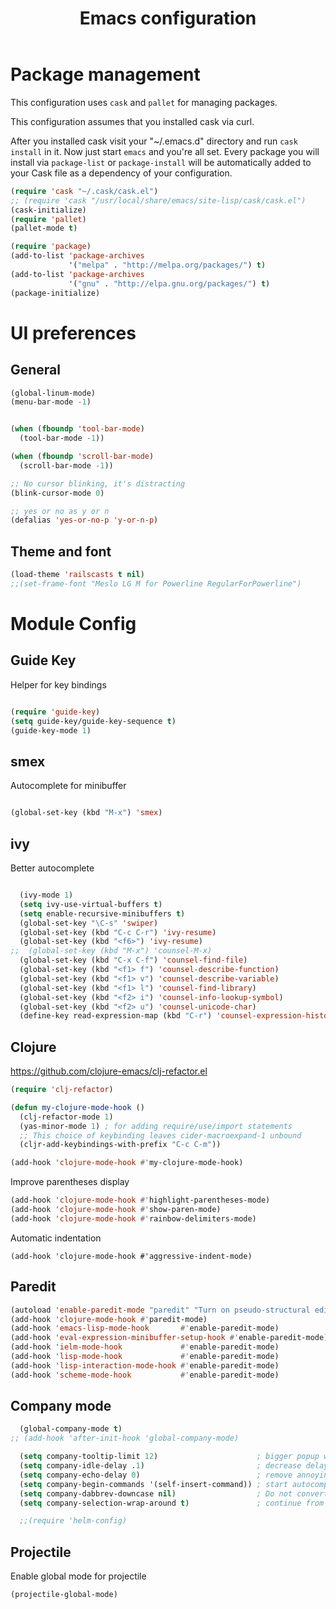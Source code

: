 #+TITLE: Emacs configuration

* Package management

This configuration uses =cask= and =pallet= for managing packages.

This configuration assumes that you installed cask via curl.

After you installed cask visit your "~/.emacs.d" directory and run =cask install= in it.
Now just start =emacs= and you're all set.
Every package you will install via =package-list= or =package-install= will be automatically added to your Cask file
as a dependency of your configuration.

#+BEGIN_SRC emacs-lisp
  (require 'cask "~/.cask/cask.el")
  ;; (require 'cask "/usr/local/share/emacs/site-lisp/cask/cask.el")
  (cask-initialize)
  (require 'pallet)
  (pallet-mode t)

  (require 'package)
  (add-to-list 'package-archives
               '("melpa" . "http://melpa.org/packages/") t)
  (add-to-list 'package-archives
               '("gnu" . "http://elpa.gnu.org/packages/") t)
  (package-initialize)
#+END_SRC

* UI preferences

** General

#+BEGIN_SRC emacs-lisp
  (global-linum-mode)
  (menu-bar-mode -1)
  
  
  (when (fboundp 'tool-bar-mode)
    (tool-bar-mode -1))

  (when (fboundp 'scroll-bar-mode)
    (scroll-bar-mode -1))

  ;; No cursor blinking, it's distracting
  (blink-cursor-mode 0)

  ;; yes or no as y or n
  (defalias 'yes-or-no-p 'y-or-n-p)
#+END_SRC

** Theme and font

#+BEGIN_SRC emacs-lisp
  (load-theme 'railscasts t nil)
  ;;(set-frame-font "Meslo LG M for Powerline RegularForPowerline")
#+END_SRC

* Module Config

** Guide Key
Helper for key bindings

#+BEGIN_SRC emacs-lisp

  (require 'guide-key)
  (setq guide-key/guide-key-sequence t)
  (guide-key-mode 1)

#+END_SRC


** smex
Autocomplete for minibuffer

#+BEGIN_SRC emacs-lisp

  (global-set-key (kbd "M-x") 'smex)

#+END_SRC

** ivy
Better autocomplete

#+BEGIN_SRC emacs-lisp

  (ivy-mode 1)
  (setq ivy-use-virtual-buffers t)
  (setq enable-recursive-minibuffers t)
  (global-set-key "\C-s" 'swiper)
  (global-set-key (kbd "C-c C-r") 'ivy-resume)
  (global-set-key (kbd "<f6>") 'ivy-resume)
;;  (global-set-key (kbd "M-x") 'counsel-M-x)
  (global-set-key (kbd "C-x C-f") 'counsel-find-file)
  (global-set-key (kbd "<f1> f") 'counsel-describe-function)
  (global-set-key (kbd "<f1> v") 'counsel-describe-variable)
  (global-set-key (kbd "<f1> l") 'counsel-find-library)
  (global-set-key (kbd "<f2> i") 'counsel-info-lookup-symbol)
  (global-set-key (kbd "<f2> u") 'counsel-unicode-char)
  (define-key read-expression-map (kbd "C-r") 'counsel-expression-history)

#+END_SRC


** Clojure

https://github.com/clojure-emacs/clj-refactor.el
#+BEGIN_SRC emacs-lisp
  (require 'clj-refactor)

  (defun my-clojure-mode-hook ()
    (clj-refactor-mode 1)
    (yas-minor-mode 1) ; for adding require/use/import statements
    ;; This choice of keybinding leaves cider-macroexpand-1 unbound
    (cljr-add-keybindings-with-prefix "C-c C-m"))

  (add-hook 'clojure-mode-hook #'my-clojure-mode-hook)
#+END_SRC

Improve parentheses display
#+BEGIN_SRC emacs-lisp
  (add-hook 'clojure-mode-hook #'highlight-parentheses-mode)
  (add-hook 'clojure-mode-hook #'show-paren-mode)
  (add-hook 'clojure-mode-hook #'rainbow-delimiters-mode)
#+END_SRC

Automatic indentation
#+BEGIN_SRC
  (add-hook 'clojure-mode-hook #'aggressive-indent-mode)
#+END_SRC

** Paredit
#+BEGIN_SRC emacs-lisp
  (autoload 'enable-paredit-mode "paredit" "Turn on pseudo-structural editing of Lisp code." t)
  (add-hook 'clojure-mode-hook #'paredit-mode)
  (add-hook 'emacs-lisp-mode-hook       #'enable-paredit-mode)
  (add-hook 'eval-expression-minibuffer-setup-hook #'enable-paredit-mode)
  (add-hook 'ielm-mode-hook             #'enable-paredit-mode)
  (add-hook 'lisp-mode-hook             #'enable-paredit-mode)
  (add-hook 'lisp-interaction-mode-hook #'enable-paredit-mode)
  (add-hook 'scheme-mode-hook           #'enable-paredit-mode)
#+END_SRC

** Company mode
#+BEGIN_SRC emacs-lisp
  (global-company-mode t)
;; (add-hook 'after-init-hook 'global-company-mode)

  (setq company-tooltip-limit 12)                      ; bigger popup window
  (setq company-idle-delay .1)                         ; decrease delay before autocompletion popup shows
  (setq company-echo-delay 0)                          ; remove annoying blinking
  (setq company-begin-commands '(self-insert-command)) ; start autocompletion only after typing
  (setq company-dabbrev-downcase nil)                  ; Do not convert to lowercase
  (setq company-selection-wrap-around t)               ; continue from top when reaching bottom

  ;;(require 'helm-config)
#+END_SRC

** Projectile

Enable global mode for projectile
#+BEGIN_SRC emacs-lisp
  (projectile-global-mode)
#+END_SRC

